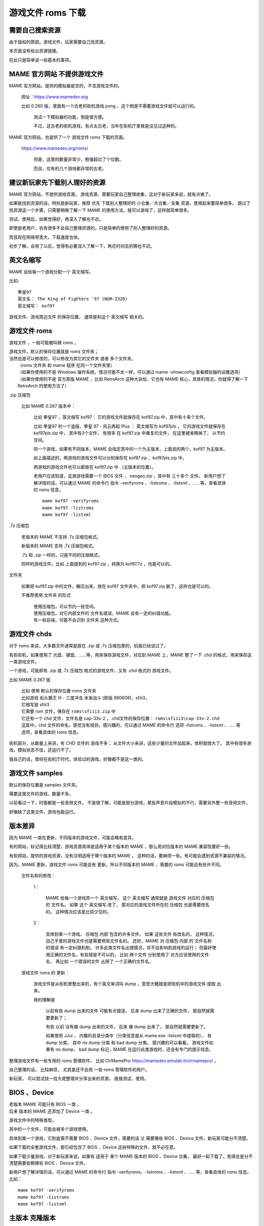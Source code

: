 ﻿==========================================
游戏文件 roms 下载
==========================================



需要自己搜索资源
==================

由于版权的原因，游戏文件，玩家需要自己找资源。

本页面没有给出资源链接。

在此只是简单说一些基本的事项。

MAME 官方网站 不提供游戏文件
==================================

MAME 官方网站，提供的模拟器是空的，不含游戏文件的。
	
	网址：https://www.mamedev.org
	
	比如 0.260 版，里面有一个古老的街机游戏 pong ，这个倒是不需要游戏文件就可以运行的。
		
		测试一下模拟器的功能，倒是很方便。
		
		不过，这古老的街机游戏，有点太古老，当年在街机厅里我是没见过这种的。

MAME 官方网站，也提供了一个 游戏文件 roms 下载的页面。
	
	https://www.mamedev.org/roms/
		
		但是，这里的数量非常少，勉强超过了个位数。
		
		而且，仅有的几个游戏都非常的古老。
		

建议新玩家先下载别人理好的资源
==============================================

MAME 官方网站，不提供游戏资源。
游戏资源，需要玩家自己整理收集，这对于新玩家来说，就有点难了。

如果能找到资源的话，特别是新玩家，推荐 优先 下载别人整理好的 小合集／大合集／全集 资源，使用起来要简单很多。
跳过了找资源这一个步骤，只需要稍微了解一下 MAME 的使用方法，就可以游戏了，这样就简单很多。

测试、使用后，如果觉得好，再深入了解也不迟。

即使是老用户，也有很多不会自己整理资源的，只是简单的使用了别人整理好的资源。

而且现在网络带宽大，下载速度也快。

初步了解，会用了以后，觉得有必要深入了解一下，再花时间去折腾也不迟。

英文名缩写
==================

MAME 会给每一个游戏分配一个 英文缩写。

比如::
	
	拳皇97
	英文名： The King of Fighters '97 (NGM-2320)
	英文缩写： kof97

游戏文件、游戏周边文件 的保存位置， 通常是和这个 英文缩写 相关的。

游戏文件 roms
======================
游戏文件 ，一般可能被叫做 roms 。

| 游戏文件，默认的保存位置就是 roms 文件夹；
| 当然也是可以修改的，可以修改为其它的文件夹 或者 多个文件夹。
|  （roms 文件夹 和 mame 程序 在同一个文件夹里）
|  （如果你使用的不是 Windows 操作系统，情况可能不太一样，可以通过 mame -showconfig 查看模拟器的设置选项）
|  （如果你使用的不是 官方原版 MAME ，比如 RetroArch 这种大杂烩，它也有 MAME 核心，具体的情况，你就得了解一下 RetroArch 的使用方法了）



.zip 压缩包
	
	比如 MAME 0.267 版本中：
		
		比如 拳皇97 ，英文缩写 kof97：
		它的游戏文件就保存在 kof97.zip 中，其中有十来个文件。
		
		比如  拳皇97 的一个盗版，拳皇 97 - 风云再起 Plus ：
		英文缩写为 kof97pls ，
		它的游戏文件就保存在 kof97pls.zip 中，
		其中有3个文件，
		有很多 在 kof97.zip 中重复的文件，
		在这里被省略掉了，
		以节约空间。
		
		同一个游戏，如果有不同版本，MAME 会指定其中的一个为主版本，上面说的两个，kof97 为主版本。
		
		如上面描述的，两游戏的游戏文件可以分别保存在 kof97.zip 、kof97pls.zip 中。
		
		两游戏的游戏文件也可以都放在  kof97.zip 中 （主版本的位置）。
		
		老用户应该知道，这类游戏需要一个 BIOS 文件 ，
		neogeo.zip ，其中有 三十多个 文件。
		新用户想了解详情的话，可以通过 MAME 的命令行 指令 -verifyroms 、-listroms 、-listxml 、……等，查看具体的 roms 信息。
		
		::
			
			mame kof97 -verifyroms
			mame kof97 -listroms
			mame kof97 -listxml
		

.7z 压缩包
	
	老版本的 MAME 不支持 .7z 压缩包格式。
	
	新版本的 MAME 支持 .7z 压缩包格式。
	
	.7z 和 .zip 一样的，只是不同的压缩格式。
	
	同样的游戏文件，比如 上面提到的 kof97.zip ，转换为 kof97.7z ，也是可以的。

文件夹
	
	如果把 kof97.zip 中的文件，解压出来，放在 kof97 文件夹中，把 kof97.zip 删了，这样也是可以的。
	
	不推荐使用 文件夹 的形式
		
		| 使用压缩包，可以节约一些空间。
		| 使用压缩包，对它内部文件的 文件名错误，MAME 会有一定的纠错功能。
		| 有一些前端，可能不会识别 文件夹 这种方式。

游戏文件 chds
========================

对于 roms 来说，大多数文件通常是放在 .zip 或 .7z 压缩包里的，前面已经说过了。

有些街机，如果使用了 光盘、硬盘、……等，用来保存游戏文件，对应到 MAME 上，MAME 整了一下 .chd 的格式，用来保存这一类游戏文件。

一个游戏，可能即有 .zip 或 .7z 压缩包 格式的游戏文件，又有 .chd 格式的 游戏文件。

比如 MAME 0.267 版 
	
	| 比如 使用 默认的保存位置 roms 文件夹
	| 比如游戏 街头霸王 III - 三度冲击 未来战斗 (欧版 990608)，sfiii3，
	| 它缩写是 sfiii3
	| 它需要 rom 文件，保存在 ``roms\sfiii3.zip`` 中
	| 它还有一个 chd 文件，文件名是 cap-33s-2 ，.chd文件的保存位置： ``roms\sfiii3\cap-33s-2.chd``
	| 这其中，chd 文件的命名，感觉没有规则，感兴趣的，可以通过 MAME 的命令行 选项 -listroms 、-listxml 、……等选项，查看具体的 roms 信息。

街机部分，从数量上来讲，有 CHD 文件的 游戏不多；
从文件大小来讲，这些少量的文件加起来，体积就很大了。
其中有很多游戏，模拟状态不佳，还运行不了。

我自己的话，曾经在街机厅时代，体验过的游戏，好像都不是这一类的。

游戏文件 samples
========================
默认的保存位置是 samples 文件夹。

需要这类文件的游戏，数量不多。

以前看过一下，时面都是一些音频文件。
不是很了解，可能是部分游戏，某些声音片段模拟的不行，需要另外整一些音频文件。

好像缺了这类文件，游戏也能运行。

版本差异
======================

因为 MAME 一直在更新，不同版本的游戏文件，可能会略有差异。

有的网站，标记得比较清楚，游戏资源具体是适用于某个版本的 MAME ，那么用对应版本的 MAME 兼容性要好一些。

有些网站，提供的游戏资源，没有注明适用于哪个版本的 MAME 。
这种的话，要麻烦一些。有可能会遇到资源不兼容的情况。

因为，MAME 更新，游戏文件 roms 可能会有 更新，所以不同版本的 MAME ，需要的 roms 可能会有些许不同。
	
	文件名称的修改：
		
		1：
			
			MAME 给每一个游戏弄一个 英文缩写，
			这个 英文缩写 通常就是 游戏文件 对应的 压缩包 的 文件名。
			如果 这个 英文缩写 改了，
			那对应的游戏文件所在的 压缩包 也是需要改名的。
			这种情况应该是比较少见的。
		
		2：
		
			具体到某一个游戏，
			压缩包 内部 包含的许多文件，
			如果 这些文件 有改名的，
			这种情况，自己手里的游戏文件也是需要修改文件名的。
			还好，MAME 对 压缩包 内部 的 文件名称 的错误 有一定纠错机制，
			许多此类文件名出错情况，并不会影响到游戏的运行；
			但最好使用正确的文件名，有些错是不可以的，
			比如 两个文件 分别使用了 对方应该使用的文件名、
			再比如 一个错误的文件 占用了 一个正确的文件名。
		
	
	游戏文件 roms 的 更新：
		
		游戏文件是从街机里整出来的，有个英文单词叫 dump ，意思大概就是把街机中的游戏文件 提取 出来。
		
		我的理解是
			
			以前有些 dump 出来的文件 可能有点错误，
			后来 dump 出来了正确的文件，
			那自然就需要更新了；
			
			有些 以前 没有被 dump 出来的文件，
			后来 被 dump 出来了，
			那自然就需要更新了。
			
			如果使用 JJui ，
			内置的目录分类中（分类信息是从 mame.exe -listxml 中提取的），
			有 dump 分类，
			其中 no dump 分类 和 bad dump 分类。
			感兴趣的可以看看。
			游戏文件如果有 no dump、 bad dump 标记，MAME 在运行此类游戏时，还会有专门的提示信息。

整理游戏文件有一些专用的 roms 管理软件，
比如 ClrMamePro https://mamedev.emulab.it/clrmamepro/ 。

自己整理的话，
比较麻烦，
尤其是还不会用 一些 roms 管理软件的用户。

新玩家，
可以尝试找一找大佬整理并分享出来的资源，
直接测试、使用。

BIOS 、Device
========================
| 老版本 MAME 可能只有 BIOS 一类 。
| 后来 版本的 MAME 还添加了 Device 一类 。

游戏文件中的特殊类型。

其中的一个文件，可能会被多个游戏使用。

具体到某一个游戏，它到底需不需要 BIOS 、Device 文件，需要的话 又 需要哪些 BIOS 、Device 文件，新玩家可能分不清楚。

如果下载的全套游戏文件，那已经包含了 BIOS 、Device 这些特殊的文件，就不必在意。

如果下载少量游戏，对于新玩家来说，如果有 适用于 某个 MAME 版本的 BIOS 、Device 合集，
最好一起下载了。免得总是分不清楚需要依赖哪些 BIOS 、Device 文件。

新用户想了解详情的话，可以通过 MAME 的命令行 指令 -verifyroms、-listroms 、-listxml 、……等，查看具体的 roms 信息。比如：

::
	
	mame kof97 -verifyroms
	mame kof97 -listroms
	mame kof97 -listxml

主版本 克隆版本
===========================

如果自己下载少量游戏的话，优先下载 主版本 游戏文件

同一个游戏，MAME 会选择其中的一个作为主版本，剩下的叫 副版本、克隆版本。
	
	当然了，这只是 MAME 的分类方式

因为是同一个游戏的不同版本，所以有很多游戏文件是重复的。
	
	克隆版本的游戏文件，为了节省空间，可能会省略掉 主版本中已有的相同的文件。
	
	所以要优先下载 主版本 的游戏文件。


	
资源大小
======================

街机部分：0.267 版，roms 有七十多 G ；chds 有九百多 G 。
	
	其中有很多游戏是还没有模拟好的，不能运行的。
	
	对于我来说，曾经在街机厅时代，体验过的游戏，好像都是无需 CHD 一类的。

非街机部分： 0.267 版，roms 有 九十多 G ；chds 有 两个多 T 。
	
	其中有很多游戏是还没有模拟好的，不能运行的。
	
	0.162 版本之后，MAME 合并了 MESS 项目，之前的 MAME 是没有这一部分的。
	
	很多用户，可能对这一部分，没有什么兴趣。

游戏周边 extras
	
	作弊码，文档，游戏截图，海报，照片，视频，…… 等等。

split 、 merged 、 non-merged 
========================================

查找资源的时候，
有可能会看到大佬分享的 用不同方式整理的 roms 。

| 一个游戏，尤其是比较热门的游戏，可能会有许多版本。不同地区的版本、盗版、…… 。
| MAME 会把其中的一个作为 主版本，其它 作为 克隆版本（当然了，这只是 MAME 的分类方式）。

split
	
	| 主版本的游戏文件、副版本的游戏文件 分开存放；
	| 副版本的游戏文件，如果在 主版本的游戏文件 中 已经有相同的了，就可省略掉了，这样可以节约一些空间。
	| 所以，有时候可以看到，有的 克隆版本的游戏，游戏文件数量很少，因为主版本中有重复的文件。
	

merged
	
	主版本的游戏文件、其它版本的游戏文件 都 放在一起，都放在 主版本游戏文件 的 保存位置。

non-merged
	
	主版本的游戏文件、其它版本的游戏文件 都 单独存放在自己的位置；
	重复的文件，也都保留。
		

